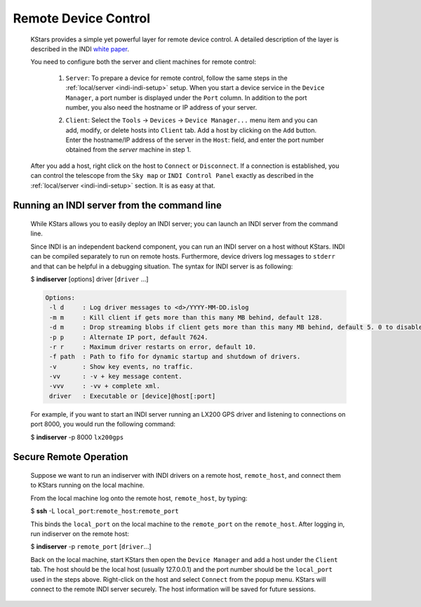 =====================
Remote Device Control
=====================

         KStars provides a simple yet powerful layer for remote device
         control. A detailed description of the layer is described in
         the INDI `white
         paper <https://www.clearskyinstitute.com/INDI/INDI.pdf>`__.

         You need to configure both the server and client machines for
         remote control:

            1. ``Server``: To prepare a device for remote control, follow
               the same steps in the
               :ref:`local/server <indi-indi-setup>` setup.
               When you start a device service in the ``Device Manager``, a
               port number is displayed under the ``Port`` column. In
               addition to the port number, you also need the hostname
               or IP address of your server.

            2. ``Client``: Select the ``Tools`` → ``Devices`` → ``Device Manager...``
               menu item and you can add, modify, or delete hosts into
               ``Client`` tab. Add a host by clicking on the ``Add`` button.
               Enter the hostname/IP address of the server in the ``Host``:
               field, and enter the port number obtained from the
               *server* machine in step 1.

               |image2|

         After you add a host, right click on the host to ``Connect`` or
         ``Disconnect``. If a connection is established, you can control the
         telescope from the ``Sky map`` or ``INDI Control Panel`` exactly as
         described in the :ref:`local/server <indi-indi-setup>`
         section. It is as easy at that.

.. _indi-remote-control-running-an-indi-server-from-the-command-line:

Running an INDI server from the command line
=============================================

            While KStars allows you to easily deploy an INDI server; you
            can launch an INDI server from the command line.

            Since INDI is an independent backend component, you can run
            an INDI server on a host without KStars. INDI can be
            compiled separately to run on remote hosts. Furthermore,
            device drivers log messages to ``stderr`` and that can be
            helpful in a debugging situation. The syntax for INDI server
            is as following:

            $ **indiserver** [options] driver [``driver`` ...]

            .. code:: 

               Options:
                -l d     : Log driver messages to <d>/YYYY-MM-DD.islog
                -m m     : Kill client if gets more than this many MB behind, default 128.
                -d m     : Drop streaming blobs if client gets more than this many MB behind, default 5. 0 to disable.
                -p p     : Alternate IP port, default 7624.
                -r r     : Maximum driver restarts on error, default 10.
                -f path  : Path to fifo for dynamic startup and shutdown of drivers.
                -v       : Show key events, no traffic.
                -vv      : -v + key message content.
                -vvv     : -vv + complete xml.
                driver   : Executable or [device]@host[:port]

            For example, if you want to start an INDI server running an
            LX200 GPS driver and listening to connections on port 8000,
            you would run the following command:

            $ **indiserver** -p 8000 ``lx200gps``

.. _indi-remote-control-secure-remote-operation:

Secure Remote Operation
========================

            Suppose we want to run an indiserver with INDI drivers on a
            remote host, ``remote_host``, and connect them to KStars
            running on the local machine.

            From the local machine log onto the remote host,
            ``remote_host``, by typing:

            $ **ssh** -L ``local_port``:``remote_host``:``remote_port``

            This binds the ``local_port`` on the local machine to the
            ``remote_port`` on the ``remote_host``. After logging in,
            run indiserver on the remote host:

            $ **indiserver** -p ``remote_port`` [``driver``...]

            Back on the local machine, start KStars then open the ``Device
            Manager`` and add a host under the ``Client`` tab. The host should
            be the local host (usually 127.0.0.1) and the port number
            should be the ``local_port`` used in the steps above.
            Right-click on the host and select ``Connect`` from the popup
            menu. KStars will connect to the remote INDI server
            securely. The host information will be saved for future
            sessions.

.. |image2| image:: /images/indiclient.png
